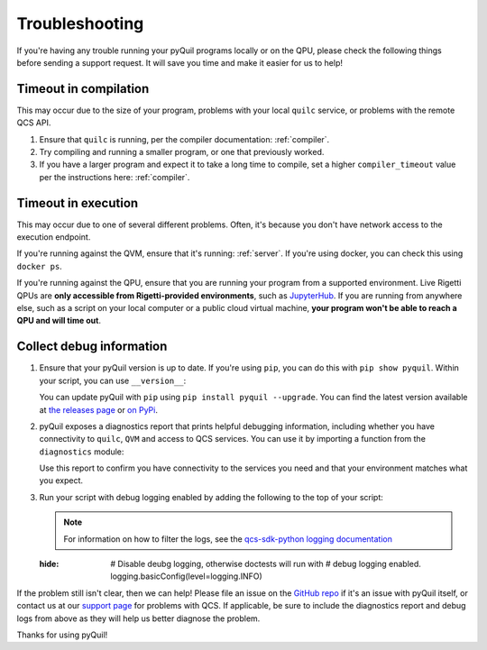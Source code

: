 .. _troubleshooting:

Troubleshooting
===============

If you're having any trouble running your pyQuil programs locally or on the QPU, please check the
following things before sending a support request. It will save you time and make it easier for us
to help!

.. _timeouts:

Timeout in compilation
----------------------

This may occur due to the size of your program, problems with your local ``quilc`` service, or problems
with the remote QCS API.

1. Ensure that ``quilc`` is running, per the compiler documentation: :ref:`compiler`.
2. Try compiling and running a smaller program, or one that previously worked.
3. If you have a larger program and expect it to take a long time to compile, set a higher ``compiler_timeout``
   value per the instructions here: :ref:`compiler`.

Timeout in execution
--------------------

This may occur due to one of several different problems. Often, it's because you don't have network access
to the execution endpoint.

If you're running against the QVM, ensure that it's running: :ref:`server`. If you're using docker,
you can check this using ``docker ps``.

If you're running against the QPU, ensure that you are running your program from a supported environment.
Live Rigetti QPUs are **only accessible from Rigetti-provided environments**, such as
`JupyterHub <https://jupyterhub.qcs.rigetti.com>`_. If you are running from anywhere else, such as a
script on your local computer or a public cloud virtual machine,
**your program won't be able to reach a QPU and will time out**.

Collect debug information
-------------------------

1. Ensure that your pyQuil version is up to date. If you're using ``pip``, you can do this with
   ``pip show pyquil``. Within your script, you can use ``__version__``:

   .. testcode:: version

    import pyquil
    print(pyquil.__version__)

   .. testoutput:: version
      :hide:

      ...

   You can update pyQuil with ``pip`` using ``pip install pyquil --upgrade``. You can find
   the latest version available at
   `the releases page <https://github.com/rigetti/pyquil/releases>`_ or
   `on PyPi <https://pypi.org/project/pyquil/>`_.


2. pyQuil exposes a diagnostics report that prints helpful debugging information, including
   whether you have connectivity to ``quilc``, ``QVM`` and access to QCS services. You can
   use it by importing a function from the ``diagnostics`` module:

   .. testcode:: version

    from pyquil.diagnostics import get_report
    print(get_report())

   .. testoutput:: version
      :hide:
  
      ...

   Use this report to confirm you have connectivity to the services you need and that your
   environment matches what you expect.


3. Run your script with debug logging enabled by adding the following to the top of your script:

   .. testcode:: debug

    import logging
    logging.basicConfig(level=logging.DEBUG)

   .. note:: For information on how to filter the logs, see the `qcs-sdk-python logging documentation <https://github.com/rigetti/qcs-sdk-rust/tree/main/crates/python#enabling-debug-logging>`_

   .. testcode:: debug
   :hide:
    
    # Disable deubg logging, otherwise doctests will run with
    # debug logging enabled.
    logging.basicConfig(level=logging.INFO)

If the problem still isn't clear, then we can help! Please file an issue
on the `GitHub repo <https://github.com/rigetti/pyquil>`_ if it's an issue with pyQuil itself,
or contact us at our `support page <https://rigetti.zendesk.com>`_ for problems with QCS. If applicable,
be sure to include the diagnostics report and debug logs from above as they will help us better
diagnose the problem.

Thanks for using pyQuil!
